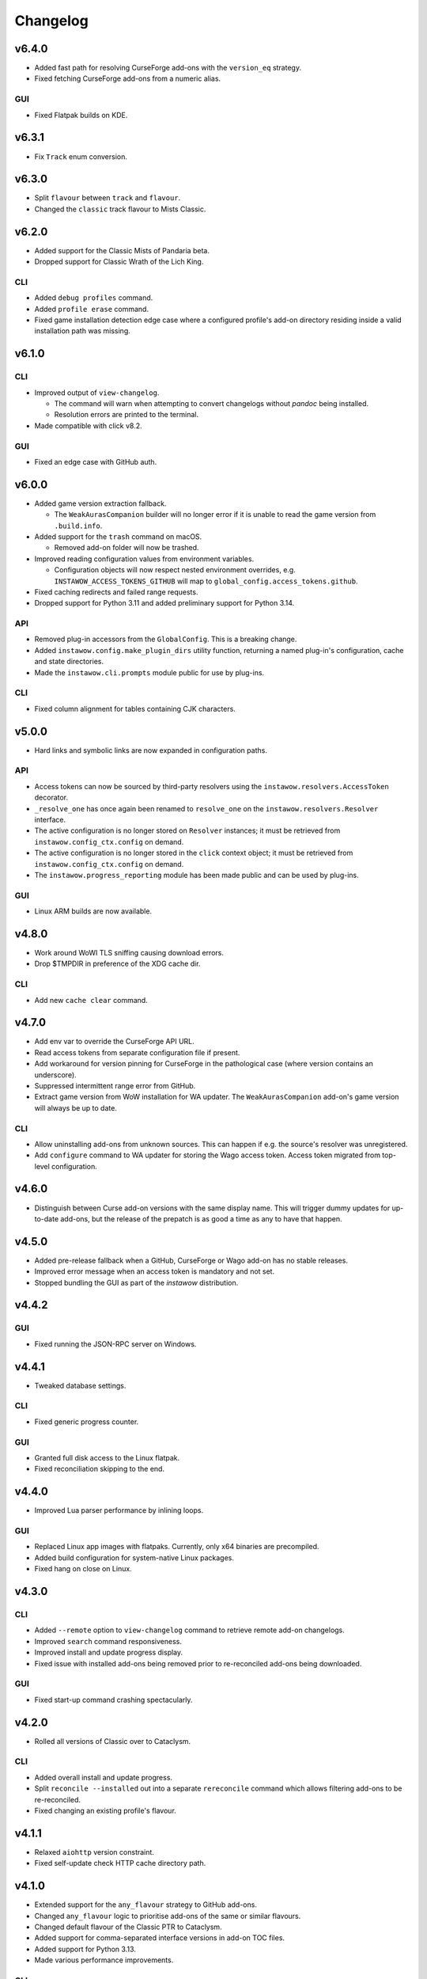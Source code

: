 Changelog
=========


v6.4.0
------

- Added fast path for resolving CurseForge add-ons
  with the ``version_eq`` strategy.
- Fixed fetching CurseForge add-ons from a numeric alias.

GUI
~~~

- Fixed Flatpak builds on KDE.


v6.3.1
------

- Fix ``Track`` enum conversion.


v6.3.0
------

- Split ``flavour`` between ``track`` and ``flavour``.
- Changed the ``classic`` track flavour to Mists Classic.


v6.2.0
------

- Added support for the Classic Mists of Pandaria beta.
- Dropped support for Classic Wrath of the Lich King.

CLI
~~~

- Added ``debug profiles`` command.
- Added ``profile erase`` command.
- Fixed game installation detection edge case where
  a configured profile's add-on directory
  residing inside a valid installation path was missing.


v6.1.0
------

CLI
~~~

- Improved output of ``view-changelog``.

  - The command will warn when attempting to convert changelogs
    without *pandoc* being installed.
  - Resolution errors are printed to the terminal.

- Made compatible with click v8.2.

GUI
~~~

- Fixed an edge case with GitHub auth.


v6.0.0
------

- Added game version extraction fallback.

  - The ``WeakAurasCompanion`` builder will no longer error
    if it is unable to read the game version from ``.build.info``.

- Added support for the ``trash`` command on macOS.

  - Removed add-on folder will now be trashed.

- Improved reading configuration values from environment variables.

  - Configuration objects will now respect nested environment overrides,
    e.g. ``INSTAWOW_ACCESS_TOKENS_GITHUB``
    will map to ``global_config.access_tokens.github``.

- Fixed caching redirects and failed range requests.
- Dropped support for Python 3.11 and added preliminary support for Python 3.14.

API
~~~

- Removed plug-in accessors from the ``GlobalConfig``.
  This is a breaking change.
- Added ``instawow.config.make_plugin_dirs`` utility function, returning
  a named plug-in's configuration, cache and state directories.
- Made the ``instawow.cli.prompts`` module public for use by plug-ins.

CLI
~~~

- Fixed column alignment for tables containing CJK characters.


v5.0.0
------

- Hard links and symbolic links are now expanded in configuration paths.

API
~~~

- Access tokens can now be sourced by third-party resolvers using the
  ``instawow.resolvers.AccessToken`` decorator.
- ``_resolve_one`` has once again been renamed to ``resolve_one`` on the
  ``instawow.resolvers.Resolver`` interface.
- The active configuration is no longer stored on ``Resolver`` instances;
  it must be retrieved from ``instawow.config_ctx.config`` on demand.
- The active configuration is no longer stored in the ``click`` context object;
  it must be retrieved from ``instawow.config_ctx.config`` on demand.
- The ``instawow.progress_reporting`` module has been made public and can be used
  by plug-ins.

GUI
~~~

- Linux ARM builds are now available.


v4.8.0
------

- Work around WoWI TLS sniffing causing download errors.
- Drop $TMPDIR in preference of the XDG cache dir.

CLI
~~~

- Add new ``cache clear`` command.


v4.7.0
------

- Add env var to override the CurseForge API URL.
- Read access tokens from separate configuration file if present.
- Add workaround for version pinning for CurseForge
  in the pathological case (where version contains an underscore).
- Suppressed intermittent range error from GitHub.
- Extract game version from WoW installation for WA updater.
  The ``WeakAurasCompanion`` add-on's game version will always be up to date.

CLI
~~~

- Allow uninstalling add-ons from unknown sources.
  This can happen if e.g. the source's resolver was unregistered.
- Add ``configure`` command to WA updater for storing the Wago access token.
  Access token migrated from top-level configuration.


v4.6.0
------

- Distinguish between Curse add-on versions with the same display name.
  This will trigger dummy updates for up-to-date add-ons, but the release
  of the prepatch is as good a time as any to have that happen.


v4.5.0
------

- Added pre-release fallback when a GitHub, CurseForge or Wago add-on
  has no stable releases.
- Improved error message when an access token is mandatory and not set.
- Stopped bundling the GUI as part of the *instawow* distribution.


v4.4.2
------

GUI
~~~

- Fixed running the JSON-RPC server on Windows.


v4.4.1
------

- Tweaked database settings.

CLI
~~~

- Fixed generic progress counter.

GUI
~~~

- Granted full disk access to the Linux flatpak.
- Fixed reconciliation skipping to the end.


v4.4.0
------

- Improved Lua parser performance by inlining loops.

GUI
~~~

- Replaced Linux app images with flatpaks.
  Currently, only x64 binaries are precompiled.
- Added build configuration for system-native Linux packages.
- Fixed hang on close on Linux.


v4.3.0
------

CLI
~~~

- Added ``--remote`` option to ``view-changelog`` command to retrieve
  remote add-on changelogs.
- Improved ``search`` command responsiveness.
- Improved install and update progress display.
- Fixed issue with installed add-ons being removed prior to re-reconciled
  add-ons being downloaded.

GUI
~~~

- Fixed start-up command crashing spectacularly.


v4.2.0
------

- Rolled all versions of Classic over to Cataclysm.

CLI
~~~

- Added overall install and update progress.
- Split ``reconcile --installed`` out into a separate ``rereconcile`` command
  which allows filtering add-ons to be re-reconciled.
- Fixed changing an existing profile's flavour.


v4.1.1
------

- Relaxed ``aiohttp`` version constraint.
- Fixed self-update check HTTP cache directory path.


v4.1.0
------

- Extended support for the ``any_flavour`` strategy to GitHub add-ons.
- Changed ``any_flavour`` logic to prioritise add-ons of the same or similar
  flavours.
- Changed default flavour of the Classic PTR to Cataclysm.
- Added support for comma-separated interface versions in add-on TOC files.
- Added support for Python 3.13.
- Made various performance improvements.

CLI
~~~

- Added ``debug config`` and ``debug sources`` sub-commands.
- Added ability to filter add-ons by source in ``view-changelog`` output.


v4.0.0
------

- Added support for the Classic Cataclysm beta.

CLI
~~~

- Relocated plug-in commands under ``plugins``.
- Removed ``--retain-strategies`` flag from ``update`` command.
  Strategies are now always respected when present; to force an update with
  the default strategy set, append ``#=`` to the add-on definition.
- Global ``-d/--debug`` flag renamed to ``-v/--verbose``.
- ``configure --show-active`` sub-flag reimagined as the ``debug`` command.
- Allow filtering installed add-ons by source using ``list source:``, replacing
  "source" with the source identifier.


v3.3.0
------

- Added support for alternative archive openers in plug-ins.
- Reworked HTTP cache.

CLI
~~~

- Extended ``--no-cache`` flag to add-on downloads.


v3.2.0
------

- Added support for Python 3.12.

CLI
~~~

- The CLI is now bundled as a single-file self-extracting
  executable using `PyApp <https://github.com/ofek/pyapp>`_
  instead of PyInstaller.

GUI
~~~

- Fixed creating non-standard configuration directories.
- Stopped bundling Mozilla's root certificate store.


v3.1.0
------

- Reconciliation was made to cross-reference add-ons from the GitHub catalogue.
- XDG env vars are now respected on all platforms; if `$XDG_CONFIG_HOME` is set,
  it will be preferred over the platform-native configuration directory.
  This is a behaviour change on macOS and Windows.
- Logs and plug-in data are stored under `$XDG_STATE_HOME` on Linuxes by default.


v3.0.1
------

CLI
~~~

- Restored asyncio event loop policy override on Windows for Python 3.9.

GUI
~~~

- Fixed add-on alias and URL search.


v3.0.0
------

- Dropped support for Tukui add-ons other than the two headline UI suites,
  having switched from the original API at https://www.tukui.org/api.php
  to https://api.tukui.org/v1.
  The new API is hosted by the author of
  `CurseBreaker <https://github.com/AcidWeb/CurseBreaker>`_.
  The original API is unmaintained and the add-on index has fallen into disuse.
- Numeric aliases are no longer valid for Tukui add-ons; use ``tukui:elvui`` for
  ElvUI and ``tukui:tukui`` for Tukui.

CLI
~~~

- Added WoW installation finder (Mac only).  Located installations will be
  offered as suggestions bypassing manual add-on directory and flavour entry
  when configuring *instawow*.
- Added add-on definition mini-DSL replacing the various strategy install options.
  Strategies can now be passed as URL fragments of the add-on ``Defn``,
  e.g. ``foo:bar#any_flavour,version_eq=1``.
- Strategies passed to ``update --retain-strategies`` will be respected *if* they result
  in a change.  This opens up several possibilities, e.g. a bare ``source:alias``
  will unpin an add-on that was previously rolled back.
- Removed ``--version`` option from ``rollback``.  Use ``update --retain-strategies`` to
  roll back to a known version.
- Added ``--dry-run`` option to ``install`` and ``update``.
  Issue ``instawow update --dry-run`` to check for add-on updates.
- Added ``list-sources`` command to display the active source metadata.
- Added ``--prefer-source`` option to ``search``.  If an add-on is found
  from a preferred source, identical add-ons from other sources are omitted
  from the results.
- Installed add-ons are now excluded from ``search`` results.
  This includes identical add-ons from sources other than the one installed.
  Pass ``--no-exclude-installed`` to opt out.
- Changed the Markdown flavour used to convert changelogs
  with pandoc from Markdown.pl to CommonMark to fix an issue
  with list formatting.

API
~~~

- Public enum members are now capitalised.
- Exposed ``plugins.InstawowPlugin`` protocol.  *instawow* plug-ins should
  conform to this protocol.
